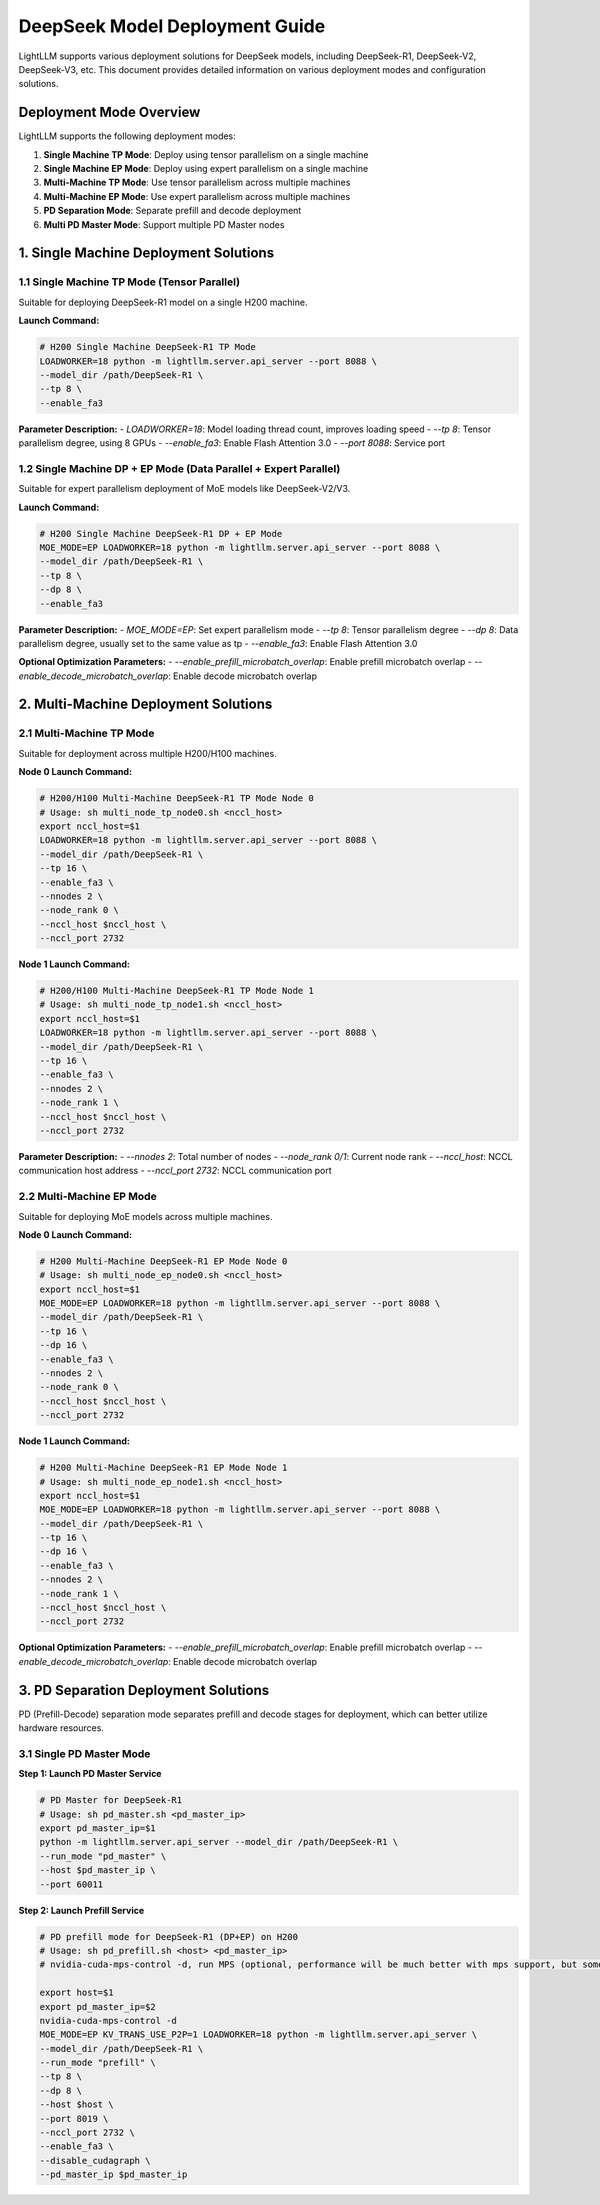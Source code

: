 .. _deepseek_deployment:

DeepSeek Model Deployment Guide
===============================

LightLLM supports various deployment solutions for DeepSeek models, including DeepSeek-R1, DeepSeek-V2, DeepSeek-V3, etc. This document provides detailed information on various deployment modes and configuration solutions.

Deployment Mode Overview
-----------------------

LightLLM supports the following deployment modes:

1. **Single Machine TP Mode**: Deploy using tensor parallelism on a single machine
2. **Single Machine EP Mode**: Deploy using expert parallelism on a single machine
3. **Multi-Machine TP Mode**: Use tensor parallelism across multiple machines
4. **Multi-Machine EP Mode**: Use expert parallelism across multiple machines
5. **PD Separation Mode**: Separate prefill and decode deployment
6. **Multi PD Master Mode**: Support multiple PD Master nodes

1. Single Machine Deployment Solutions
-------------------------------------

1.1 Single Machine TP Mode (Tensor Parallel)
~~~~~~~~~~~~~~~~~~~~~~~~~~~~~~~~~~~~~~~~~~~

Suitable for deploying DeepSeek-R1 model on a single H200 machine.

**Launch Command:**

.. code-block:: bash

    # H200 Single Machine DeepSeek-R1 TP Mode
    LOADWORKER=18 python -m lightllm.server.api_server --port 8088 \
    --model_dir /path/DeepSeek-R1 \
    --tp 8 \
    --enable_fa3

**Parameter Description:**
- `LOADWORKER=18`: Model loading thread count, improves loading speed
- `--tp 8`: Tensor parallelism degree, using 8 GPUs
- `--enable_fa3`: Enable Flash Attention 3.0
- `--port 8088`: Service port

1.2 Single Machine DP + EP Mode (Data Parallel + Expert Parallel)
~~~~~~~~~~~~~~~~~~~~~~~~~~~~~~~~~~~~~~~~~~~~~~~~~~~~~~~~~~~~~~~~~

Suitable for expert parallelism deployment of MoE models like DeepSeek-V2/V3.

**Launch Command:**

.. code-block:: bash

    # H200 Single Machine DeepSeek-R1 DP + EP Mode
    MOE_MODE=EP LOADWORKER=18 python -m lightllm.server.api_server --port 8088 \
    --model_dir /path/DeepSeek-R1 \
    --tp 8 \
    --dp 8 \
    --enable_fa3

**Parameter Description:**
- `MOE_MODE=EP`: Set expert parallelism mode
- `--tp 8`: Tensor parallelism degree
- `--dp 8`: Data parallelism degree, usually set to the same value as tp
- `--enable_fa3`: Enable Flash Attention 3.0

**Optional Optimization Parameters:**
- `--enable_prefill_microbatch_overlap`: Enable prefill microbatch overlap
- `--enable_decode_microbatch_overlap`: Enable decode microbatch overlap

2. Multi-Machine Deployment Solutions
------------------------------------

2.1 Multi-Machine TP Mode
~~~~~~~~~~~~~~~~~~~~~~~~~

Suitable for deployment across multiple H200/H100 machines.

**Node 0 Launch Command:**

.. code-block:: bash

    # H200/H100 Multi-Machine DeepSeek-R1 TP Mode Node 0
    # Usage: sh multi_node_tp_node0.sh <nccl_host>
    export nccl_host=$1
    LOADWORKER=18 python -m lightllm.server.api_server --port 8088 \
    --model_dir /path/DeepSeek-R1 \
    --tp 16 \
    --enable_fa3 \
    --nnodes 2 \
    --node_rank 0 \
    --nccl_host $nccl_host \
    --nccl_port 2732

**Node 1 Launch Command:**

.. code-block:: bash

    # H200/H100 Multi-Machine DeepSeek-R1 TP Mode Node 1
    # Usage: sh multi_node_tp_node1.sh <nccl_host>
    export nccl_host=$1
    LOADWORKER=18 python -m lightllm.server.api_server --port 8088 \
    --model_dir /path/DeepSeek-R1 \
    --tp 16 \
    --enable_fa3 \
    --nnodes 2 \
    --node_rank 1 \
    --nccl_host $nccl_host \
    --nccl_port 2732

**Parameter Description:**
- `--nnodes 2`: Total number of nodes
- `--node_rank 0/1`: Current node rank
- `--nccl_host`: NCCL communication host address
- `--nccl_port 2732`: NCCL communication port

2.2 Multi-Machine EP Mode
~~~~~~~~~~~~~~~~~~~~~~~~~

Suitable for deploying MoE models across multiple machines.

**Node 0 Launch Command:**

.. code-block:: bash

    # H200 Multi-Machine DeepSeek-R1 EP Mode Node 0
    # Usage: sh multi_node_ep_node0.sh <nccl_host>
    export nccl_host=$1
    MOE_MODE=EP LOADWORKER=18 python -m lightllm.server.api_server --port 8088 \
    --model_dir /path/DeepSeek-R1 \
    --tp 16 \
    --dp 16 \
    --enable_fa3 \
    --nnodes 2 \
    --node_rank 0 \
    --nccl_host $nccl_host \
    --nccl_port 2732

**Node 1 Launch Command:**

.. code-block:: bash

    # H200 Multi-Machine DeepSeek-R1 EP Mode Node 1
    # Usage: sh multi_node_ep_node1.sh <nccl_host>
    export nccl_host=$1
    MOE_MODE=EP LOADWORKER=18 python -m lightllm.server.api_server --port 8088 \
    --model_dir /path/DeepSeek-R1 \
    --tp 16 \
    --dp 16 \
    --enable_fa3 \
    --nnodes 2 \
    --node_rank 1 \
    --nccl_host $nccl_host \
    --nccl_port 2732

**Optional Optimization Parameters:**
- `--enable_prefill_microbatch_overlap`: Enable prefill microbatch overlap
- `--enable_decode_microbatch_overlap`: Enable decode microbatch overlap

3. PD Separation Deployment Solutions
------------------------------------

PD (Prefill-Decode) separation mode separates prefill and decode stages for deployment, which can better utilize hardware resources.

3.1 Single PD Master Mode
~~~~~~~~~~~~~~~~~~~~~~~~~

**Step 1: Launch PD Master Service**

.. code-block:: bash

    # PD Master for DeepSeek-R1
    # Usage: sh pd_master.sh <pd_master_ip>
    export pd_master_ip=$1
    python -m lightllm.server.api_server --model_dir /path/DeepSeek-R1 \
    --run_mode "pd_master" \
    --host $pd_master_ip \
    --port 60011

**Step 2: Launch Prefill Service**

.. code-block:: bash

    # PD prefill mode for DeepSeek-R1 (DP+EP) on H200
    # Usage: sh pd_prefill.sh <host> <pd_master_ip>
    # nvidia-cuda-mps-control -d, run MPS (optional, performance will be much better with mps support, but some graphics cards and driver environments may encounter errors when enabling mps, it's recommended to upgrade to a higher driver version, especially for H-series cards)

    export host=$1
    export pd_master_ip=$2
    nvidia-cuda-mps-control -d 
    MOE_MODE=EP KV_TRANS_USE_P2P=1 LOADWORKER=18 python -m lightllm.server.api_server \
    --model_dir /path/DeepSeek-R1 \
    --run_mode "prefill" \
    --tp 8 \
    --dp 8 \
    --host $host \
    --port 8019 \
    --nccl_port 2732 \
    --enable_fa3 \
    --disable_cudagraph \
    --pd_master_ip $pd_master_ip 